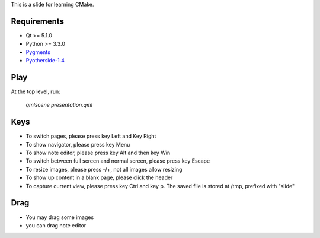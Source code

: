 This is a slide for learning CMake.

Requirements
============

* Qt >= 5.1.0
* Python >= 3.3.0
* Pygments_
* Pyotherside-1.4_

.. _Pygments: http://pygments.org/
.. _Pyotherside-1.4: https://github.com/thp/pyotherside

Play
====
At the top level, run: 
    
    `qmlscene presentation.qml`

Keys
====
* To switch pages, please press key Left and Key Right
* To show navigator, please press key Menu
* To show note editor, please press key Alt and then key Win
* To switch between full screen and normal screen, please press key Escape
* To resize images, please press -/+, not all images allow resizing
* To show up content in a blank page, please click the header
* To capture current view, please press key Ctrl and key p. The saved file is stored at /tmp, prefixed with "slide"
Drag
====
* You may drag some images
* you can drag note editor

